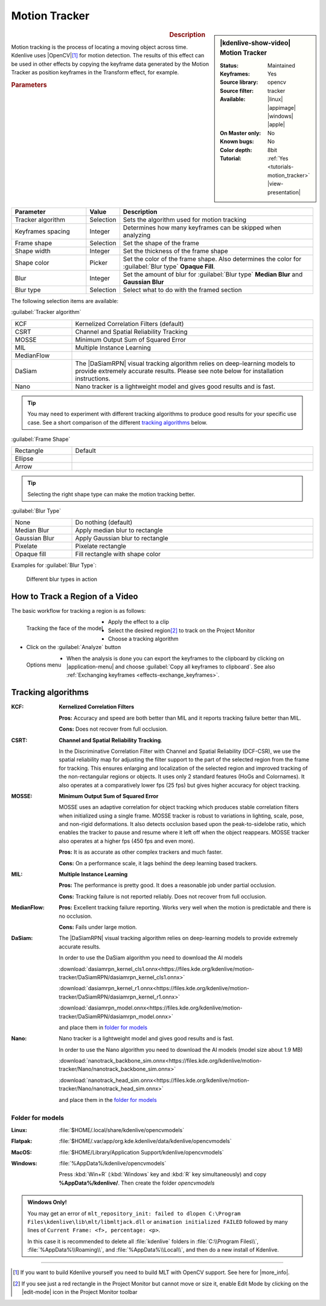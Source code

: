 .. meta::

   :description: Kdenlive Video Effects - Motion Tracker
   :keywords: KDE, Kdenlive, video editor, help, learn, easy, effects, filter, video effects, motion, tracking, motion tracker

.. metadata-placeholder

   :authors: - frdbr (https://userbase.kde.org/User:frdbr)
             - Bernd Jordan (https://discuss.kde.org/u/berndmj)
             - Eugen Mohr

   :license: Creative Commons License SA 4.0


.. |OpenCV| raw:: html

   <a href="https://opencv.org/about/" target="_blank">OpenCV (Open Source Computer Vision Library)</a>

.. |DaSiamRPN| raw:: html

   <a href="https://arxiv.org/pdf/1808.06048.pdf" target="_blank">DaSiamRPN</a>

.. |more_info| raw:: html

   <a href="https://invent.kde.org/multimedia/kdenlive/-/blob/master/dev-docs/build.md#building-opencv-tracking-module" target="_blank">more info</a>


Motion Tracker
==============
.. .. versionadded:: 19.04.0

.. figure:: /images/effects_and_compositions/effects-motion_tracker-2504.webp
   :width: 365px
   :figwidth: 365px
   :align: left
   :alt: effects-motion_tracker-2504.webp

.. sidebar:: |kdenlive-show-video| Motion Tracker

   :**Status**:
      Maintained
   :**Keyframes**:
      Yes
   :**Source library**:
      opencv
   :**Source filter**:
      tracker
   :**Available**:
      |linux| |appimage| |windows| |apple|
   :**On Master only**:
      No
   :**Known bugs**:
      No
   :**Color depth**:
      8bit
   :**Tutorial**:
      :ref:`Yes <tutorials-motion_tracker>` |view-presentation|

.. rst-class:: clear-both


.. rubric:: Description

Motion tracking is the process of locating a moving object across time. Kdenlive uses |OpenCV|\ [1]_ for motion detection. The results of this effect can be used in other effects by copying the keyframe data generated by the Motion Tracker as position keyframes in the Transform effect, for example.


.. rubric:: Parameters

.. list-table::
   :header-rows: 1
   :width: 100%
   :widths: 25 10 65
   :class: table-wrap

   * - Parameter
     - Value
     - Description
   * - Tracker algorithm
     - Selection
     - Sets the algorithm used for motion tracking
   * - Keyframes spacing
     - Integer
     - Determines how many keyframes can be skipped when analyzing
   * - Frame shape
     - Selection
     - Set the shape of the frame
   * - Shape width
     - Integer
     - Set the thickness of the frame shape
   * - Shape color
     - Picker
     - Set the color of the frame shape. Also determines the color for :guilabel:`Blur type` **Opaque Fill**.
   * - Blur
     - Integer
     - Set the amount of blur for :guilabel:`Blur type` **Median Blur** and **Gaussian Blur**
   * - Blur type
     - Selection
     - Select what to do with the framed section

The following selection items are available:

:guilabel:`Tracker algorithm`

.. list-table::
   :width: 100%
   :widths: 20 80
   :class: table-wrap

   * - KCF
     - Kernelized Correlation Filters (default)
   * - CSRT
     - Channel and Spatial Reliability Tracking
   * - MOSSE
     - Minimum Output Sum of Squared Error
   * - MIL
     - Multiple Instance Learning
   * - MedianFlow
     - 
   * - DaSiam
     - The |DaSiamRPN| visual tracking algorithm relies on deep-learning models to provide extremely accurate results. Please see note below for installation instructions.
   * - Nano
     - Nano tracker is a lightweight model and gives good results and is fast.

.. tip:: You may need to experiment with different tracking algorithms to produce good results for your specific use case. See a short comparison of the different `tracking algorithms`_ below.

:guilabel:`Frame Shape`

.. list-table::
   :width: 100%
   :widths: 20 80
   :class: table-wrap

   * - Rectangle
     - Default
   * - Ellipse
     - 
   * - Arrow
     - 

.. tip:: Selecting the right shape type can make the motion tracking better.

:guilabel:`Blur Type`

.. list-table::
   :width: 100%
   :widths: 20 80
   :class: table-wrap

   * - None
     - Do nothing (default)
   * - Median Blur
     - Apply median blur to rectangle
   * - Gaussian Blur
     - Apply Gaussian blur to rectangle
   * - Pixelate
     - Pixelate rectangle
   * - Opaque fill
     - Fill rectangle with shape color

Examples for :guilabel:`Blur Type`:

.. figure:: /images/effects_and_compositions/kdenlive_effects-motion_tracker_blur_type.gif
   :width: 90%
   :alt: kdenlive_effects-motion_tracker_blur_type

   Different blur types in action


How to Track a Region of a Video
--------------------------------

The basic workflow for tracking a region is as follows:

.. container::

   .. figure:: /images/effects_and_compositions/kdenlive_effects-motion_tracking_face.webp
      :align: left
      :width: 350px
      :alt: kdenlive_effects-motion_tracking_face

      Tracking the face of the model

   * Apply the effect to a clip
   * Select the desired region\ [2]_ to track on the Project Monitor
   * Choose a tracking algorithm
   * Click on the :guilabel:`Analyze` button

.. container:: clear-both

   .. figure:: /images/effects_and_compositions/kdenlive2304_effects-motion_tracker_copy_kf.webp
      :align: left
      :width: 350px
      :alt: kdenlive2304_effects-motion_tracker_copy_kf

      Options menu

   * When the analysis is done you can export the keyframes to the clipboard by clicking on |application-menu| and choose :guilabel:`Copy all keyframes to clipboard`. See also :ref:`Exchanging keyframes <effects-exchange_keyframes>`.

.. rst-class:: clear-both


_`Tracking algorithms`
----------------------

:KCF:
 **Kernelized Correlation Filters**
 
 **Pros:** Accuracy and speed are both better than MIL and it reports tracking failure better than MIL.
 
 **Cons:** Does not recover from full occlusion. 


:CSRT:
 **Channel and Spatial Reliability Tracking**.
 
 In the Discriminative Correlation Filter with Channel and Spatial Reliability (DCF-CSR), we use the spatial reliability map for adjusting the filter support to the part of the selected region from the frame for tracking. This ensures enlarging and localization of the selected region and improved tracking of the non-rectangular regions or objects. It uses only 2 standard features (HoGs and Colornames). It also operates at a comparatively lower fps (25 fps) but gives higher accuracy for object tracking.


:MOSSE:
 **Minimum Output Sum of Squared Error**

 MOSSE uses an adaptive correlation for object tracking which produces stable correlation filters when initialized using a single frame. MOSSE tracker is robust to variations in lighting, scale, pose, and non-rigid deformations. It also detects occlusion based upon the peak-to-sidelobe ratio, which enables the tracker to pause and resume where it left off when the object reappears. MOSSE tracker also operates at a higher fps (450 fps and even more).

 **Pros:** It is as accurate as other complex trackers and much faster.

 **Cons:** On a performance scale, it lags behind the deep learning based trackers.


:MIL:
 **Multiple Instance Learning**
 
 **Pros:** The performance is pretty good. It does a reasonable job under partial occlusion.

 **Cons:** Tracking failure is not reported reliably. Does not recover from full occlusion.

:MedianFlow:
 **Pros:** Excellent tracking failure reporting. Works very well when the motion is predictable and there is no occlusion.

 **Cons:** Fails under large motion.


:DaSiam:
 The |DaSiamRPN| visual tracking algorithm relies on deep-learning models to provide extremely accurate results.

 In order to use the DaSiam algorithm you need to download the AI models

 :download:`dasiamrpn_kernel_cls1.onnx<https://files.kde.org/kdenlive/motion-tracker/DaSiamRPN/dasiamrpn_kernel_cls1.onnx>`

 :download:`dasiamrpn_kernel_r1.onnx<https://files.kde.org/kdenlive/motion-tracker/DaSiamRPN/dasiamrpn_kernel_r1.onnx>`

 :download:`dasiamrpn_model.onnx<https://files.kde.org/kdenlive/motion-tracker/DaSiamRPN/dasiamrpn_model.onnx>`

 and place them in `folder for models`_


:Nano:
 Nano tracker is a lightweight model and gives good results and is fast.

 In order to use the Nano algorithm you need to download the AI models (model size about 1.9 MB)

 :download:`nanotrack_backbone_sim.onnx<https://files.kde.org/kdenlive/motion-tracker/Nano/nanotrack_backbone_sim.onnx>`

 :download:`nanotrack_head_sim.onnx<https://files.kde.org/kdenlive/motion-tracker/Nano/nanotrack_head_sim.onnx>`

 and place them in the `folder for models`_


.. .. _folders_for_models:

_`Folder for models`
^^^^^^^^^^^^^^^^^^^^

:Linux:
 :file:`$HOME/.local/share/kdenlive/opencvmodels`

:Flatpak:
 :file:`$HOME/.var/app/org.kde.kdenlive/data/kdenlive/opencvmodels`

:MacOS:
 :file:`$HOME/Library/Application Support/kdenlive/opencvmodels`

:Windows:
 :file:`%AppData%/kdenlive/opencvmodels`

 Press :kbd:`Win+R` (:kbd:`Windows` key and :kbd:`R` key simultaneously) and copy **%AppData%/kdenlive/**. Then create the folder `opencvmodels`


.. admonition:: Windows Only!

   You may get an error of ``mlt_repository_init: failed to dlopen C:\Program Files\kdenlive\lib\mlt/libmltjack.dll`` or ``animation initialized FAILED`` followed by many lines of ``Current Frame: <f>, percentage: <p>``.
   
   In this case it is recommended to delete all :file:`kdenlive` folders in :file:`C:\\Program Files\\`, :file:`%AppData%\\Roaming\\`, and :file:`%AppData%\\Local\\`, and then do a new install of Kdenlive.   


.. t


----

.. [1] If you want to build Kdenlive yourself you need to build MLT with OpenCV support. See here for |more_info|.

.. [2] If you see just a red rectangle in the Project Monitor but cannot move or size it, enable Edit Mode by clicking on the |edit-mode| icon in the Project Monitor toolbar


.. +++++++++++++++++++++++++++++++++++++++++++++++++++++++++++++++++++++++++++++
   Icons used here (remove comment indent to enable them for this document)
   
   .. |application-menu| image:: /images/icons/application-menu.svg
   :width: 22px
   :class: no-scaled-link
